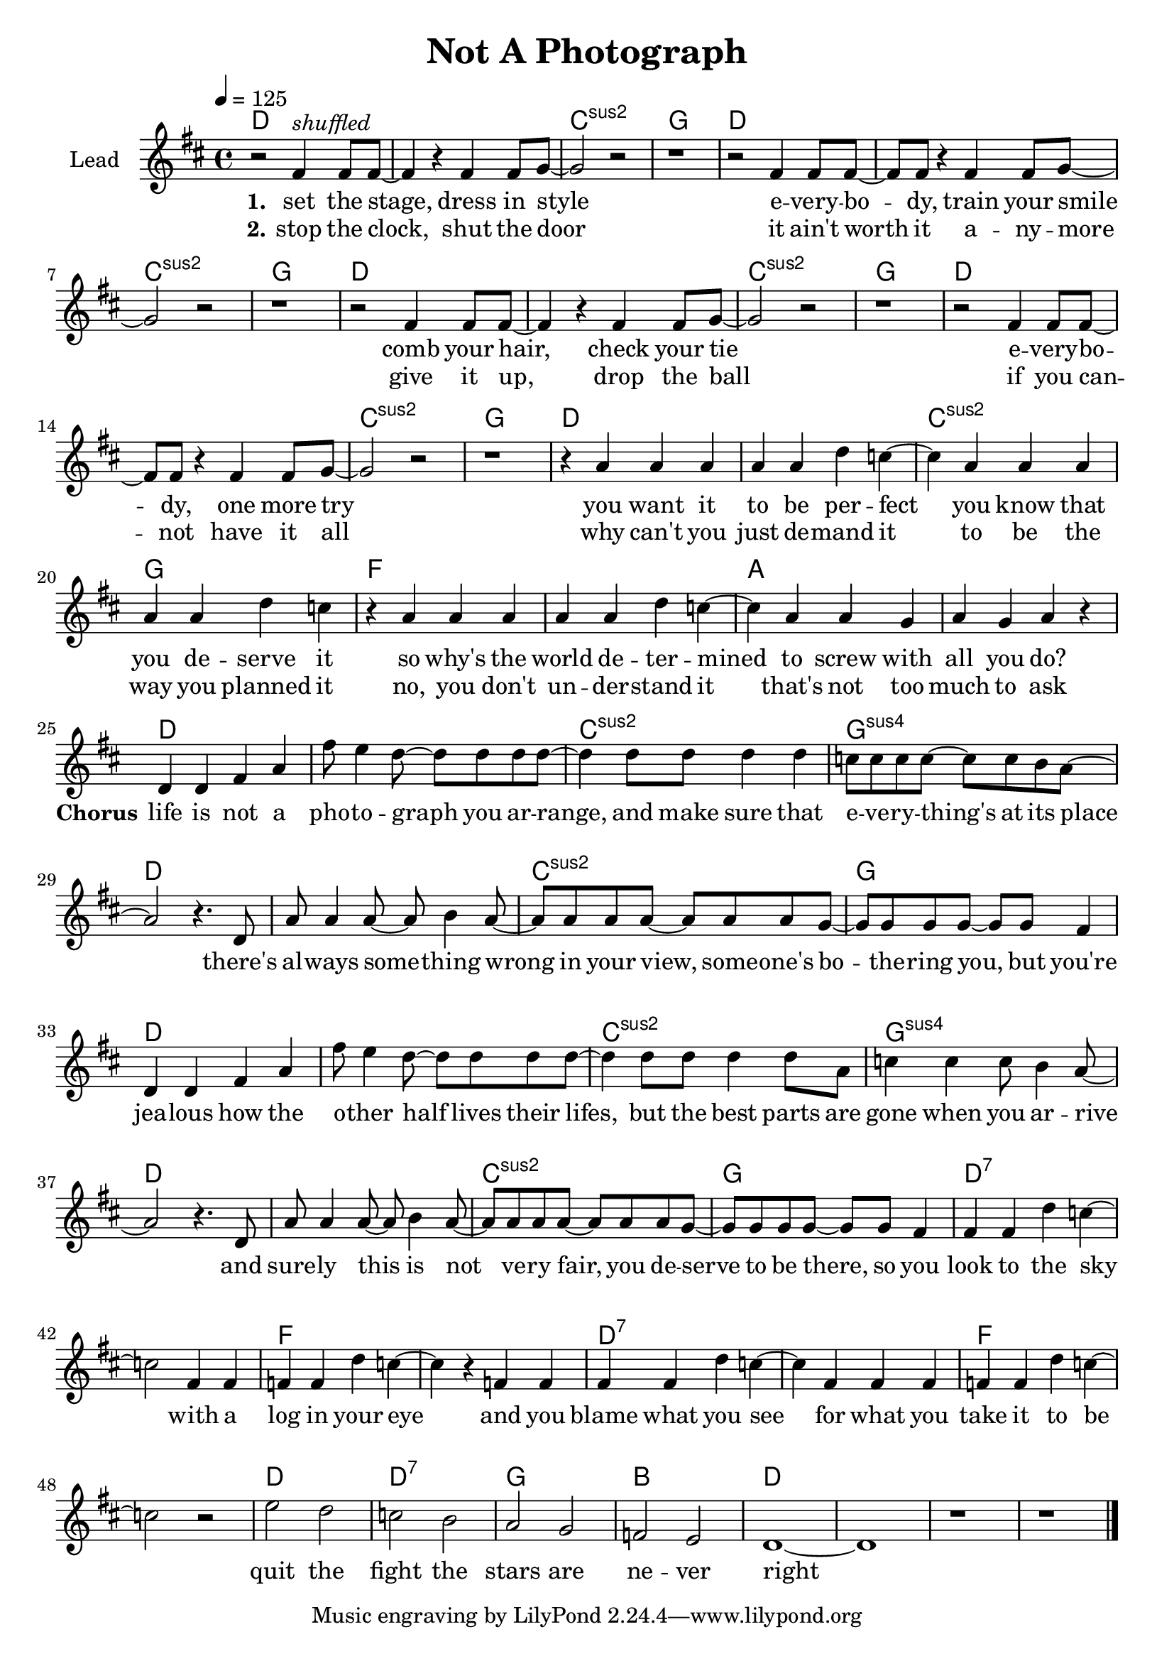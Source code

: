 \version "2.16.2"

\header {
  title = "Not A Photograph"
}

global = {
  \key d \major
  \time 4/4
  \tempo 4 = 125
}

harmonies = \chordmode {
  \germanChords
  d1*2 c1:sus2 g
  d1*2 c1:sus2 g
  d1*2 c1:sus2 g
  d1*2 c1:sus2 g
  
  d1*2 c1:sus2 g
  f1*2 a

  d1*2 c1:sus2 g:sus4
  d1*2 c1:sus2 g
  d1*2 c1:sus2 g:sus4
  d1*2 c1:sus2 g

  d1*2:7 f d:7 f
  d1 d:7 g bes
  d1*4

}

violinMusic = \relative c' {
}

leadMusic = \relative c' {
  r2 fis4^\markup { \italic shuffled } fis8 fis~
  fis4 r fis fis8 g~
  g2 r
  r1

  r2 fis4 fis8 fis~
  fis fis r4 fis fis8 g~
  g2 r
  r1

  r2 fis4 fis8 fis~
  fis4 r4 fis fis8 g~
  g2 r
  r1

  r2 fis4 fis8 fis~
  fis fis r4 fis fis8 g~
  g2 r
  r1

  r4 a a a
  a a d c~
  c a a a
  a a d c

  r a a a
  a a d c~
  c a a g
  a g a r

  d,4 d fis a
  fis'8 e4 d8~ d d d d~
  d4 d8 d d4 d
  c8 c c c~ c c b a~

  a2 r4. d,8
  a' a4 a8~ a b4 a8~
  a a a a~ a a a g~
  g g g g~ g g fis4

  d4 d fis a
  fis'8 e4 d8~ d d d d~
  d4 d8 d d4 d8 a
  c4 c c8 b4 a8~

  a2 r4. d,8
  a' a4 a8~ a b4 a8~
  a a a a~ a a a g~
  g g g g~ g g fis4

  fis4 fis d' c~
  c2 fis,4 fis
  f f d' c~
  c4 r f, f

  fis fis d' c~
  c4 fis, fis fis
  f f d' c~
  c2 r2

  e2 d
  c b
  a g
  f e

  d1~
  d1
  r1
  r1
  \bar "|."
}
leadWords = \lyricmode {
  \set stanza = "1." 
  set the stage, dress in style
  e -- very -- bo -- dy, train your smile
  comb your hair, check your tie
  e -- very -- bo -- dy, one more try

  you want it to be per -- fect
  you know that you de -- serve it
  so why's the world de -- ter -- mined
  to screw with all you do?

  \set stanza = "Chorus"
  life is not a pho -- to -- graph
  you ar -- range, and make sure that
  e -- ve -- ry -- thing's at its place

  there's al -- ways some -- thing
  wrong in your view, some -- one's
  bo -- the -- ring you, but you're

  jea -- lous how the o -- ther half
  lives their lifes, but the best parts
  are gone when you ar -- rive

  and sure -- ly this is
  not ve -- ry fair, you de --
  serve to be there, so

  you look to the sky
  with a log in your eye
  and you blame what you see
  for what you take it to be

  quit the fight
  the stars are ne -- ver right


}
leadWordsTwo = \lyricmode {
  \set stanza = "2." 
  stop the clock, shut the door
  it ain't worth it a -- ny -- more
  give it up, drop the ball
  if you can -- not have it all

  why can't you just de -- mand it
  to be the way you planned it
  no, you don't un -- der -- stand it
  that's not too much to ask
  

}
  
leadWordsThree = \lyricmode {
}

backingOneMusic = \relative c' {
}

backingOneWords = \lyricmode {
}

backingOneWordsTwo = \lyricmode {
  \set stanza = "2." 
}

backingTwoMusic = \relative c'' {
}
backingTwoWords = \lyricmode {
  \set stanza = "1." 
}

backingTwoWordsTwo = \lyricmode {
  \set stanza = "2." 
}

\score {
  <<
    \new ChordNames {
      \set chordChanges = ##t
      \transpose c c { \global \harmonies }
    }

    \new Staff = "Staff_violin" {
      \set Staff.instrumentName = #"Violin"
      \transpose c c { \global \violinMusic }
    }
    \new StaffGroup <<
      \new Staff = "lead" <<
	\set Staff.instrumentName = #"Lead"
	\new Voice = "lead" { << \transpose c c { \global \leadMusic } >> }
      >>
      \new Lyrics \with { alignBelowContext = #"lead" }
      \lyricsto "lead" \leadWordsTwo
      \new Lyrics \with { alignBelowContext = #"lead" }
      \lyricsto "lead" \leadWords
      % we could remove the line about this with the line below, since
      % we want the alto lyrics to be below the alto Voice anyway.
      % \new Lyrics \lyricsto "altos" \altoWords

      \new Staff = "backing" <<
	%  \clef backingTwo
	\set Staff.instrumentName = #"Backing"
	\new Voice = "backingOnes" { << \transpose c c { \global \backingOneMusic } >> }
	%\new Voice = "backingTwoes" { \voiceTwo << \transpose c c { \global \backingTwoMusic } >> }
      >>
      \new Lyrics \with { alignAboveContext = #"backing" }
      \lyricsto "backingOnes" \backingOneWords
      \new Lyrics \with { alignAboveContext = #"backing" }
      \lyricsto "backingOnes" \backingOneWordsTwo
      \new Lyrics \with { alignBelowContext = #"backing" }
      \lyricsto "backingTwoes" \backingTwoWordsTwo
      \new Lyrics \with { alignBelowContext = #"backing" }
      \lyricsto "backingTwoes" \backingTwoWords
      % again, we could replace the line above this with the line below.
      % \new Lyrics \lyricsto "backingTwoes" \backingTwoWords
    >>
  >>
  \midi {}
  \layout {
    \context {
      \Staff \RemoveEmptyStaves
      \override VerticalAxisGroup #'remove-first = ##t
    }
  }
}

#(set-global-staff-size 20)

\paper {
  page-count = #1
  ragged-last-bottom = ##f
  ragged-bottom = ##f
}
